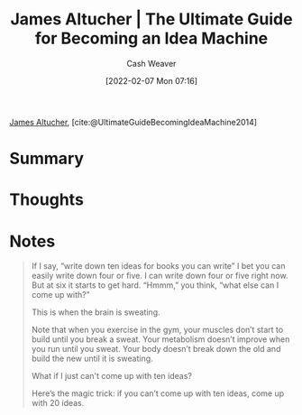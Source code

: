 :PROPERTIES:
:ROAM_REFS: [cite:@UltimateGuideBecomingIdeaMachine2014]
:ID:       876f8d80-902c-427a-9109-bb3bd447715c
:DIR:      /home/cashweaver/proj/roam/attachments/876f8d80-902c-427a-9109-bb3bd447715c
:END:
#+title: James Altucher | The Ultimate Guide for Becoming an Idea Machine
#+author: Cash Weaver
#+date: [2022-02-07 Mon 07:16]
#+startup: overview
#+filetags: :reference:
#+hugo_auto_set_lastmod: t
 
[[id:08f7aba1-10e6-4f7a-a595-430d7253491f][James Altucher]], [cite:@UltimateGuideBecomingIdeaMachine2014]

* Summary
* Thoughts
* Notes

#+begin_quote
If I say, “write down ten ideas for books you can write” I bet you can  easily write down four or five. I can write down four or five right now.  But at six it starts to get hard. “Hmmm,” you think, “what else can I  come up with?”

This is when the brain is sweating.

Note that when you exercise in the gym, your muscles don’t start to  build until you break a sweat. Your metabolism doesn’t improve when you run until you sweat. Your body doesn’t break down the old and build the new until it is sweating.

What if I just can't come up with ten ideas?

Here’s the magic trick: if you can’t come up with ten ideas, come up with 20 ideas.
#+end_quote

#+print_bibliography:
